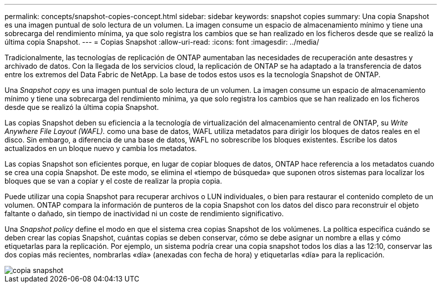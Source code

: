 ---
permalink: concepts/snapshot-copies-concept.html 
sidebar: sidebar 
keywords: snapshot copies 
summary: Una copia Snapshot es una imagen puntual de solo lectura de un volumen. La imagen consume un espacio de almacenamiento mínimo y tiene una sobrecarga del rendimiento mínima, ya que solo registra los cambios que se han realizado en los ficheros desde que se realizó la última copia Snapshot. 
---
= Copias Snapshot
:allow-uri-read: 
:icons: font
:imagesdir: ../media/


[role="lead"]
Tradicionalmente, las tecnologías de replicación de ONTAP aumentaban las necesidades de recuperación ante desastres y archivado de datos. Con la llegada de los servicios cloud, la replicación de ONTAP se ha adaptado a la transferencia de datos entre los extremos del Data Fabric de NetApp. La base de todos estos usos es la tecnología Snapshot de ONTAP.

Una _Snapshot copy_ es una imagen puntual de solo lectura de un volumen. La imagen consume un espacio de almacenamiento mínimo y tiene una sobrecarga del rendimiento mínima, ya que solo registra los cambios que se han realizado en los ficheros desde que se realizó la última copia Snapshot.

Las copias Snapshot deben su eficiencia a la tecnología de virtualización del almacenamiento central de ONTAP, su _Write Anywhere File Layout (WAFL)._ como una base de datos, WAFL utiliza metadatos para dirigir los bloques de datos reales en el disco. Sin embargo, a diferencia de una base de datos, WAFL no sobrescribe los bloques existentes. Escribe los datos actualizados en un bloque nuevo y cambia los metadatos.

Las copias Snapshot son eficientes porque, en lugar de copiar bloques de datos, ONTAP hace referencia a los metadatos cuando se crea una copia Snapshot. De este modo, se elimina el «tiempo de búsqueda» que suponen otros sistemas para localizar los bloques que se van a copiar y el coste de realizar la propia copia.

Puede utilizar una copia Snapshot para recuperar archivos o LUN individuales, o bien para restaurar el contenido completo de un volumen. ONTAP compara la información de punteros de la copia Snapshot con los datos del disco para reconstruir el objeto faltante o dañado, sin tiempo de inactividad ni un coste de rendimiento significativo.

Una _Snapshot policy_ define el modo en que el sistema crea copias Snapshot de los volúmenes. La política especifica cuándo se deben crear las copias Snapshot, cuántas copias se deben conservar, cómo se debe asignar un nombre a ellas y cómo etiquetarlas para la replicación. Por ejemplo, un sistema podría crear una copia snapshot todos los días a las 12:10, conservar las dos copias más recientes, nombrarlas «día» (anexadas con fecha de hora) y etiquetarlas «día» para la replicación.

image::../media/snapshot-copy.gif[copia snapshot]
